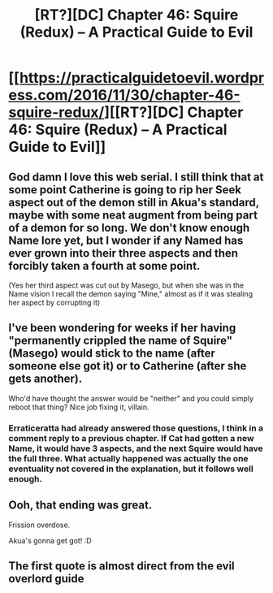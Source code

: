 #+TITLE: [RT?][DC] Chapter 46: Squire (Redux) – A Practical Guide to Evil

* [[https://practicalguidetoevil.wordpress.com/2016/11/30/chapter-46-squire-redux/][[RT?][DC] Chapter 46: Squire (Redux) – A Practical Guide to Evil]]
:PROPERTIES:
:Author: thade
:Score: 20
:DateUnix: 1480483886.0
:DateShort: 2016-Nov-30
:END:

** God damn I love this web serial. I still think that at some point Catherine is going to rip her Seek aspect out of the demon still in Akua's standard, maybe with some neat augment from being part of a demon for so long. We don't know enough Name lore yet, but I wonder if any Named has ever grown into their three aspects and then forcibly taken a fourth at some point.

(Yes her third aspect was cut out by Masego, but when she was in the Name vision I recall the demon saying "Mine," almost as if it was stealing her aspect by corrupting it)
:PROPERTIES:
:Author: beardedrabbit
:Score: 5
:DateUnix: 1480512879.0
:DateShort: 2016-Nov-30
:END:


** I've been wondering for weeks if her having "permanently crippled the name of Squire" (Masego) would stick to the name (after someone else got it) or to Catherine (after she gets another).

Who'd have thought the answer would be "neither" and you could simply reboot that thing? Nice job fixing it, villain.
:PROPERTIES:
:Author: Arancaytar
:Score: 4
:DateUnix: 1480507716.0
:DateShort: 2016-Nov-30
:END:

*** Erraticeratta had already answered those questions, I think in a comment reply to a previous chapter. If Cat had gotten a new Name, it would have 3 aspects, and the next Squire would have the full three. What actually happened was actually the one eventuality not covered in the explanation, but it follows well enough.
:PROPERTIES:
:Author: Iconochasm
:Score: 5
:DateUnix: 1480513893.0
:DateShort: 2016-Nov-30
:END:


** Ooh, that ending was great.

Frission overdose.

Akua's gonna get got! :D
:PROPERTIES:
:Author: Riddle-Tom_Riddle
:Score: 2
:DateUnix: 1480488230.0
:DateShort: 2016-Nov-30
:END:


** The first quote is almost direct from the evil overlord guide
:PROPERTIES:
:Author: panchoadrenalina
:Score: 2
:DateUnix: 1480506680.0
:DateShort: 2016-Nov-30
:END:
